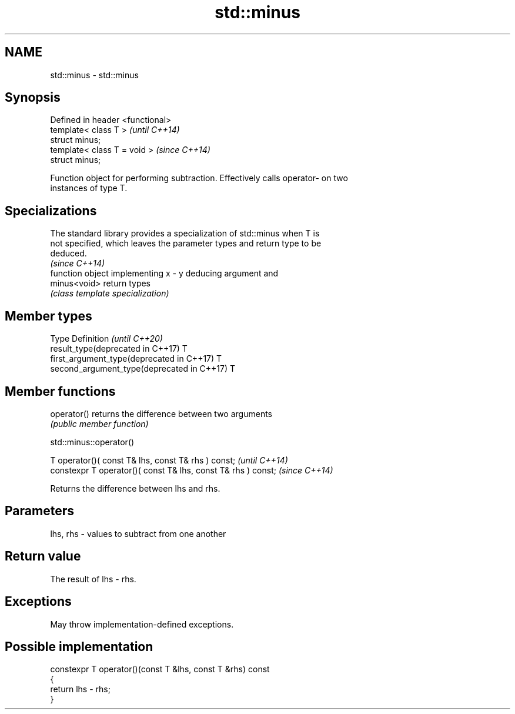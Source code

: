 .TH std::minus 3 "2021.11.17" "http://cppreference.com" "C++ Standard Libary"
.SH NAME
std::minus \- std::minus

.SH Synopsis
   Defined in header <functional>
   template< class T >             \fI(until C++14)\fP
   struct minus;
   template< class T = void >      \fI(since C++14)\fP
   struct minus;

   Function object for performing subtraction. Effectively calls operator- on two
   instances of type T.

.SH Specializations

   The standard library provides a specialization of std::minus when T is
   not specified, which leaves the parameter types and return type to be
   deduced.
                                                                          \fI(since C++14)\fP
               function object implementing x - y deducing argument and
   minus<void> return types
               \fI(class template specialization)\fP

.SH Member types

   Type                                      Definition \fI(until C++20)\fP
   result_type(deprecated in C++17)          T
   first_argument_type(deprecated in C++17)  T
   second_argument_type(deprecated in C++17) T

.SH Member functions

   operator() returns the difference between two arguments
              \fI(public member function)\fP

std::minus::operator()

   T operator()( const T& lhs, const T& rhs ) const;            \fI(until C++14)\fP
   constexpr T operator()( const T& lhs, const T& rhs ) const;  \fI(since C++14)\fP

   Returns the difference between lhs and rhs.

.SH Parameters

   lhs, rhs - values to subtract from one another

.SH Return value

   The result of lhs - rhs.

.SH Exceptions

   May throw implementation-defined exceptions.

.SH Possible implementation

   constexpr T operator()(const T &lhs, const T &rhs) const
   {
       return lhs - rhs;
   }
